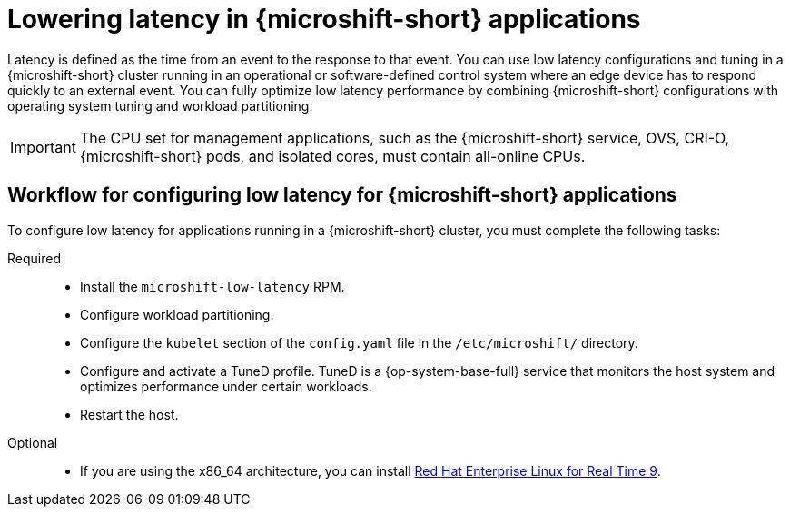 // Module included in the following assemblies:
//
// microshift_configuring/microshift_low_latency/microshift-low-latency.adoc

:_mod-docs-content-type: CONCEPT
[id="microshift-low-latency-concept_{context}"]
= Lowering latency in {microshift-short} applications

Latency is defined as the time from an event to the response to that event. You can use low latency configurations and tuning in a {microshift-short} cluster running in an operational or software-defined control system where an edge device has to respond quickly to an external event. You can fully optimize low latency performance by combining {microshift-short} configurations with operating system tuning and workload partitioning.

[IMPORTANT]
====
The CPU set for management applications, such as the {microshift-short} service, OVS, CRI-O, {microshift-short} pods, and isolated cores, must contain all-online CPUs.
====

[id="microshift-low-latency-workflow_{context}"]
== Workflow for configuring low latency for {microshift-short} applications
To configure low latency for applications running in a {microshift-short} cluster, you must complete the following tasks:

Required::
* Install the `microshift-low-latency` RPM.
* Configure workload partitioning.
* Configure the `kubelet` section of the `config.yaml` file in the `/etc/microshift/` directory.
* Configure and activate a TuneD profile. TuneD is a {op-system-base-full} service that monitors the host system and optimizes performance under certain workloads.
* Restart the host.

Optional::
* If you are using the x86_64 architecture, you can install link:https://docs.redhat.com/en/documentation/red_hat_enterprise_linux_for_real_time/9[Red Hat Enterprise Linux for Real Time 9].